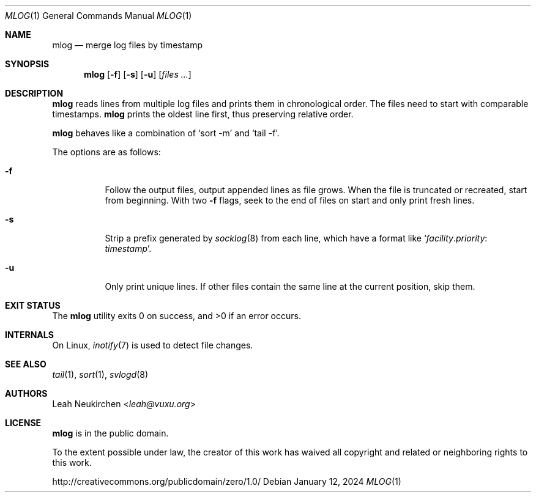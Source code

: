 .Dd January 12, 2024
.Dt MLOG 1
.Os
.Sh NAME
.Nm mlog
.Nd merge log files by timestamp
.Sh SYNOPSIS
.Nm
.Op Fl f
.Op Fl s
.Op Fl u
.Op Ar files\ ...
.Sh DESCRIPTION
.Nm
reads lines from multiple log files and prints them in chronological order.
The files need to start with comparable timestamps.
.Nm
prints the oldest line first, thus preserving relative order.
.Pp
.Nm
behaves like a combination of
.Ql sort -m
and
.Ql tail -f .
.Pp
The options are as follows:
.Bl -tag -width Ds
.It Fl f
Follow the output files, output appended lines as file grows.
When the file is truncated or recreated, start from beginning.
With two
.Fl f
flags, seek to the end of files on start and only print fresh lines.
.It Fl s
Strip a prefix generated by
.Xr socklog 8
from each line, which have a format like
.Ql Ar facility Ns \&. Ns Ar priority Ns \&: Ar timestamp .
.It Fl u
Only print unique lines.
If other files contain the same line at the current position, skip them.
.El
.Sh EXIT STATUS
.Ex -std
.Sh INTERNALS
On Linux,
.Xr inotify 7
is used to detect file changes.
.Sh SEE ALSO
.Xr tail 1 ,
.Xr sort 1 ,
.Xr svlogd 8
.Sh AUTHORS
.An Leah Neukirchen Aq Mt leah@vuxu.org
.Sh LICENSE
.Nm
is in the public domain.
.Pp
To the extent possible under law,
the creator of this work
has waived all copyright and related or
neighboring rights to this work.
.Pp
.Lk http://creativecommons.org/publicdomain/zero/1.0/
